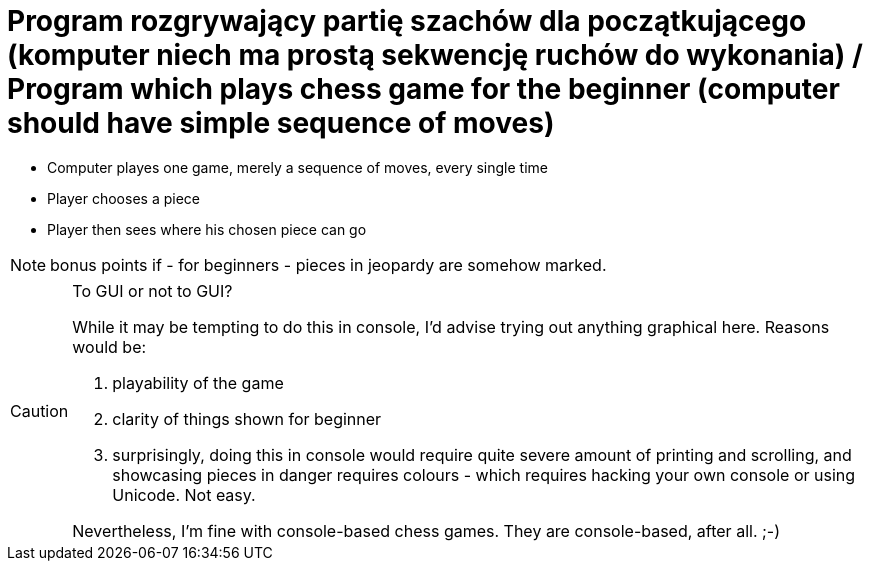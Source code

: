 # Program rozgrywający partię szachów dla początkującego (komputer niech ma prostą sekwencję ruchów do wykonania) / Program which plays chess game for the beginner (computer should have simple sequence of moves)

* Computer playes one game, merely a sequence of moves, every single time
* Player chooses a piece
* Player then sees where his chosen piece can go

NOTE: bonus points if - for beginners - pieces in jeopardy are somehow marked.

[CAUTION]
.To GUI or not to GUI?
====
While it may be tempting to do this in console, I'd advise trying out anything graphical here. Reasons would be:

1. playability of the game
2. clarity of things shown for beginner
3. surprisingly, doing this in console would require quite severe amount of printing and scrolling, and showcasing pieces in danger requires colours - which requires hacking your own console or using Unicode. Not easy.

Nevertheless, I'm fine with console-based chess games. They are console-based, after all. ;-)
====
